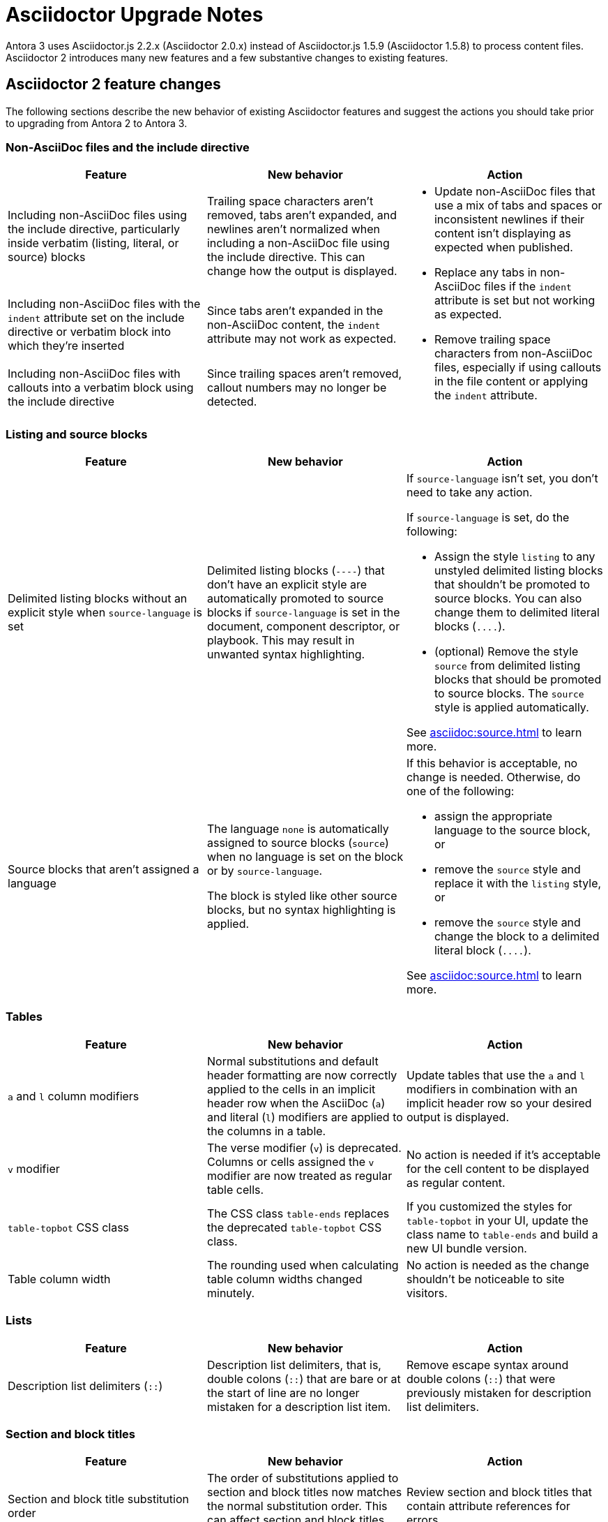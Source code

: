 = Asciidoctor Upgrade Notes

Antora 3 uses Asciidoctor.js 2.2.x (Asciidoctor 2.0.x) instead of Asciidoctor.js 1.5.9 (Asciidoctor 1.5.8) to process content files.
Asciidoctor 2 introduces many new features and a few substantive changes to existing features.

== Asciidoctor 2 feature changes

The following sections describe the new behavior of existing Asciidoctor features and suggest the actions you should take prior to upgrading from Antora 2 to Antora 3.

=== Non-AsciiDoc files and the include directive

|===
|Feature |New behavior |Action

|Including non-AsciiDoc files using the include directive, particularly inside verbatim (listing, literal, or source) blocks
|Trailing space characters aren't removed, tabs aren't expanded, and newlines aren't normalized when including a non-AsciiDoc file using the include directive.
This can change how the output is displayed.
.3+.^a|* Update non-AsciiDoc files that use a mix of tabs and spaces or inconsistent newlines if their content isn't displaying as expected when published.
* Replace any tabs in non-AsciiDoc files if the `indent` attribute is set but not working as expected.
* Remove trailing space characters from non-AsciiDoc files, especially if using callouts in the file content or applying the `indent` attribute.

|Including non-AsciiDoc files with the `indent` attribute set on the include directive or verbatim block into which they're inserted
|Since tabs aren't expanded in the non-AsciiDoc content, the `indent` attribute may not work as expected.

|Including non-AsciiDoc files with callouts into a verbatim block using the include directive
|Since trailing spaces aren't removed, callout numbers may no longer be detected.
|===

=== Listing and source blocks

|===
|Feature |New behavior |Action

|Delimited listing blocks without an explicit style when `source-language` is set
|Delimited listing blocks (`+----+`) that don't have an explicit style are automatically promoted to source blocks if `source-language` is set in the document, component descriptor, or playbook.
This may result in unwanted syntax highlighting.
a|If `source-language` isn't set, you don't need to take any action.

If `source-language` is set, do the following:

* Assign the style `listing` to any unstyled delimited listing blocks that shouldn't be promoted to source blocks.
You can also change them to delimited literal blocks (`+....+`).
* (optional) Remove the style `source` from delimited listing blocks that should be promoted to source blocks.
The `source` style is applied automatically.

See xref:asciidoc:source.adoc[] to learn more.

|Source blocks that aren't assigned a language
|The language `none` is automatically assigned to source blocks (`source`) when no language is set on the block or by `source-language`.

The block is styled like other source blocks, but no syntax highlighting is applied.
a|If this behavior is acceptable, no change is needed.
Otherwise, do one of the following:

* assign the appropriate language to the source block, or
* remove the `source` style and replace it with the `listing` style, or
* remove the `source` style and change the block to a delimited literal block (`+....+`).

See xref:asciidoc:source.adoc[] to learn more.
|===

=== Tables

|===
|Feature |New behavior |Action

|`a` and `l` column modifiers
|Normal substitutions and default header formatting are now correctly applied to the cells in an implicit header row when the AsciiDoc (`a`) and literal (`l`) modifiers are applied to the columns in a table.
|Update tables that use the `a` and `l` modifiers in combination with an implicit header row so your desired output is displayed.

|`v` modifier
|The verse modifier (`v`) is deprecated.
Columns or cells assigned the `v` modifier are now treated as regular table cells.
|No action is needed if it's acceptable for the cell content to be displayed as regular content.

|`table-topbot` CSS class
|The CSS class `table-ends` replaces the deprecated `table-topbot` CSS class.
|If you customized the styles for `table-topbot` in your UI, update the class name to `table-ends` and build a new UI bundle version.

|Table column width
|The rounding used when calculating table column widths changed minutely.
|No action is needed as the change shouldn't be noticeable to site visitors.
|===

=== Lists

|===
|Feature |New behavior |Action

|Description list delimiters (`::`)
|Description list delimiters, that is, double colons (`::`) that are bare or at the start of line are no longer mistaken for a description list item.
|Remove escape syntax around double colons (`::`) that were previously mistaken for description list delimiters.
|===

=== Section and block titles

|===
|Feature |New behavior |Action

|Section and block title substitution order
|The order of substitutions applied to section and block titles now matches the normal substitution order.
This can affect section and block titles that use attribute references.
|Review section and block titles that contain attribute references for errors.
|===

=== Invalid and unresolved references and attributes

|===
|Feature |New behavior |Action

|"`Unresolved include directive`" message in the content
|The message has changed to "`Unresolved directive`".
|No action unless you're using a postprocessor that looks for this message in the output.

|`page` class
|The class `page` for xrefs has been replaced with `xref <family>`, where `<family>` is the name of the family of the resource to which the xref points (e.g., `xref page`).
|You will need to update the selector in your CSS or postprocessor if it attempts to match this class.
You can now find all xref links in the page using the CSS selector `a.xref`.

|`page unresolved` class
|The class `page unresolved` has been replaced with `xref unresolved` when the target of an xref is invalid or could not be resolved.
|You will need to update the selector in your CSS or postprocessor if it attempts to match this class.

|Reference validation for inline anchor
|If Asciidoctor cannot locate a reference to an inline anchor, even if it exists, it will log a message at the info level about a possible invalid reference.
|Define inline anchors using the double square bracket enclosure, and only place them in locations where Asciidoctor scans for them.
Valid locations include anywhere in paragraph text or at the start of a list item or table cell.
You could also ignore these messages or not enable the info log level.

|`attribute-missing`
|The `attribute-missing` setting is now honored when include directives and block macros are processed.
This may reveal new missing include files and references.
|Check the log messages for new warnings and fix any reported errors.
|===

=== Footnotes

|===
|Feature |New behavior |Action

|Footnote macro
|The `footnoteref` macro is deprecated and the structure of the `footnote` macro has changed to be consistent with other AsciiDoc macros.
Previously, the footnote target was placed inside the macro's square brackets.
Now the target is placed directly after the colon (`+footnote:<target>[<optional attributes>]+`).
|Change `footnoteref` to `footnote` and move the footnote target to the correct position.

|Anchors and xrefs in footnotes
|Anchor and xref macros are processed before footnote macros so that footnote macros aren't terminated prematurely.
|Remove escape syntax, such as a backslash (`+\+`), from anchor and xref macros used inside footnote macro attribute lists.
|===

=== Quote block

|===
|Feature |New behavior |Action

|`""` quote block delimiter
|The 2-character `""` quote block delimiter is deprecated.
|Remove the deprecated `""` delimiters and replace with the `quote` block style with the four underscores (`+____+`) block delimiters or quote paragraph syntax.
|===

=== Encoding

|===
|Feature |New behavior |Action

|Encode characters in email address to comply with RFC-3986
|Previously, spaces in an email address were encoded as `%20`.
Now, spaces are encoded as a plus sign (`{plus}`) in email addresses to comply with https://developer.mozilla.org/en-US/docs/Web/JavaScript/Reference/Global_Objects/encodeURIComponent#Description[RFC-3986].
|This change will not affect the behavior of email links.
|===

== Semantic versioning and Asciidoctor 2

Starting with Asciidoctor 2.0.0, Asciidoctor and Asciidoctor.js switched to semantic versioning.
This allows Antora to automatically pick up the latest patch versions of Asciidoctor.js during installation without having to make a new Antora release available.

NOTE: Ready to upgrade from Antora 2 to Antora {page-component-version}?
See xref:install:upgrade-antora.adoc[] for instructions.
